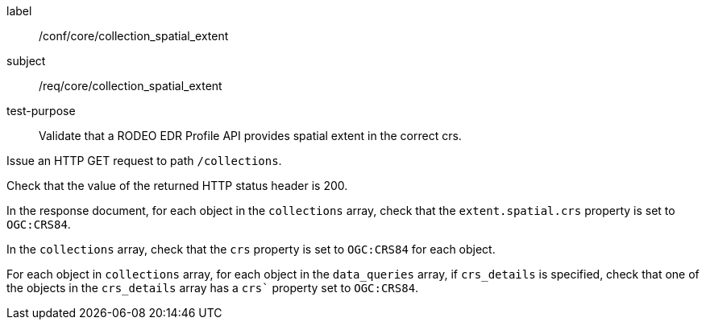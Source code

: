 [[ats_core_collection_spatial_extent]]
====
[%metadata]
label:: /conf/core/collection_spatial_extent
subject:: /req/core/collection_spatial_extent
test-purpose:: Validate that a RODEO EDR Profile API provides spatial extent in the correct crs.

[.component,class=test method]
=====

[.component,class=step]
--
Issue an HTTP GET request to path `/collections`.
--

[.component,class=step]
--
Check that the value of the returned HTTP status header is 200.
--

[.component,class=step]
--
In the response document, for each object in the `collections` array, check that the `extent.spatial.crs` property is set to `OGC:CRS84`.
--

[.component,class=step]
--
In the `collections` array, check that the `crs` property is set to `OGC:CRS84` for each object.
--

[.component,class=step]
--
For each object in `collections` array, for each object in the `data_queries` array, if `crs_details` is specified, check that one of the objects in the `crs_details` array has a `crs`` property set to `OGC:CRS84`.
--

=====

====
